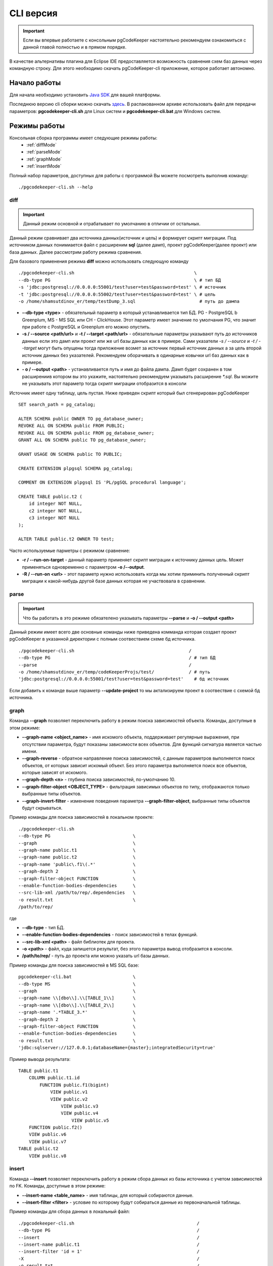 .. _cliVersion :

==========
CLI версия
==========

.. important:: Если вы впервые работаете с консольным pgCodeKeeper настоятельно рекомендуем ознакомиться с данной главой полностью и в прямом порядке.

В качестве альтернативы плагина для Eclipse IDE предоставляется возможность сравнения схем баз данных через командную строку. Для этого необходимо скачать pgCodeKeeper-cli приложение, которое работает автономно.

Начало работы
~~~~~~~~~~~~~

Для начала необходимо установить `Java SDK <https://jdk.dev/>`_ для вашей платформы.

Последнюю версию cli сборки можно скачать `здесь <https://github.com/pgcodekeeper/pgcodekeeper/releases>`_. В распакованном архиве использовать файл для передачи параметров: **pgcodekeeper-cli.sh** для Linux систем и **pgcodekeeper-cli.bat** для Windows систем.

Режимы работы
~~~~~~~~~~~~~

Консольная сборка программы имеет следующие режимы работы:
 - :ref:`diffMode`
 - :ref:`parseMode`
 - :ref:`graphMode`
 - :ref:`insertMode`

Полный набор параметров, доступных для работы с программой Вы можете посмотреть выполнив команду:
::

 ./pgcodekeeper-cli.sh --help


.. _diffMode :

diff
""""

.. important:: Данный режим основной и отрабатывает по умолчанию в отличии от остальных.

Данный режим сравнивает два источника данных(источник и цель) и формирует скрипт миграции. Под источником данных понимиается файл с расширеним **sql** (далее дамп), проект pgCodeKeeper(далее проект) или база данных. Далее рассмотрим работу режима сравнения.

Для базового применения режима **diff** можно использовать следующую команду
::

 ./pgcodekeeper-cli.sh                                             \
 --db-type PG                                                      \ # тип БД
 -s 'jdbc:postgresql://0.0.0.0:55001/test?user=test&password=test' \ # источник
 -t 'jdbc:postgresql://0.0.0.0:55002/test?user=test&password=test' \ # цель
 -o /home/shamsutdinov_er/temp/testDump_3.sql                        # путь до дампа

- **--db-type <type>** - обязательный параметр в который устанавливается тип БД. PG - PostgreSQL b Greenplum, MS - MS SQL или CH - ClickHouse. Этот параметр имеет значение по умолчания PG, что значит при работе с PostgreSQL и Greenplum его можно опустить.
- **-s / --source <path/url>** и **-t / --target <path/url>** - обязательные параметры указывают путь до источников данных если это дамп или проект или же url базы данных как в примере. Сами указатели `-s / --source` и `-t / --target` могут быть опущены тогда приложение возмет за источник первый источник данных а за цель второй источник данных без указателей. Рекомендуем оборачивать в одинарные ковычки url баз данных как в примере.
- **- o / --output <path>** - устанавливается путь и имя до файла дампа. Дамп будет сохранен в том расширениив котором вы это укажите, настоятельно рекомендуем указывать расширение `*.sql`. Вы можите не указывать этот параметр тогда скрипт миграции отобразится в консоли

Источник имеет одну таблицу, цель пустая. Ниже приведен скрипт который был сгенерирован pgCodeKeeper

::

    SET search_path = pg_catalog;

    ALTER SCHEMA public OWNER TO pg_database_owner;
    REVOKE ALL ON SCHEMA public FROM PUBLIC;
    REVOKE ALL ON SCHEMA public FROM pg_database_owner;
    GRANT ALL ON SCHEMA public TO pg_database_owner;

    GRANT USAGE ON SCHEMA public TO PUBLIC;

    CREATE EXTENSION plpgsql SCHEMA pg_catalog;

    COMMENT ON EXTENSION plpgsql IS 'PL/pgSQL procedural language';

    CREATE TABLE public.t2 (
        id integer NOT NULL,
        c2 integer NOT NULL,
        c3 integer NOT NULL
    );

    ALTER TABLE public.t2 OWNER TO test;

Часто используемые парметры с режимом сравнение:

- **-r / --run-on-target** - данный параметр применяет скрипт миграции к источнику данных цель. Может применяться одновременно с параметром **-o /--output**.
- **-R / --run-on <url>** - этот параметр нужно использовать когда мы хотим приминить полученный скрипт миграции к какой-нибудь другой базе данных которая не участвовала в сравнении.

.. _parseMode :

parse
"""""

.. important:: Что бы работать в это режиме обязателено указывать параметры **--parse** и **-o / --output <path>**

Данный режим имеет всего две основные команды ниже приведена комманда которая создает проект pgCodeKeeper в указанной директории с полным соотвествием схеме бд источника.

::

  ./pgcodekeeper-cli.sh                                           /
  --db-type PG                                                    / # тип БД
  --parse                                                         /
  -o /home/shamsutdinov_er/temp/codeKeeperProjs/test/             / # путь
  'jdbc:postgresql://0.0.0.0:55001/test?user=test&password=test'    # бд источник

Если добавить к команде выше параметр **--update-project** то мы актализируем проект в соотвествие с схемой бд источника.

.. _graphMode :

graph
"""""

Команда **--graph** позволяет переключить работу в режим поиска зависимостей объекта. Команды, доступные в этом режиме:

- **--graph-name <object_name>**  - имя искомого объекта, поддерживает регулярные выражения, при отсутствии параметра, будут показаны зависимости всех объектов. Для функций сигнатура является частью имени.
- **--graph-reverse**  - обратное направление поиска зависимостей, с данным параметров выполняется поиск объектов, от которых зависит искомый объект. Без этого параметра выполняется поиск все объектов, которые зависят от искомого.
- **--graph-depth <n>** - глубина поиска зависимостей, по-умолчанию 10.
- **--graph-filter-object <OBJECT_TYPE>** - фильтрация зависимых объектов по типу, отображаются только выбранные типы объектов.
- **--graph-invert-filter** - изменение поведения параметра **--graph-filter-object**, выбранные типы объектов будут скрываться.

Пример команды для поиска зависимостей в локальном проекте:
::

 ./pgcodekeeper-cli.sh
 --db-type PG                               \
 --graph                                    \
 --graph-name public.t1                     \
 --graph-name public.t2                     \
 --graph-name 'public\.f1\(.*'              \
 --graph-depth 2                            \
 --graph-filter-object FUNCTION             \
 --enable-function-bodies-dependencies      \
 --src-lib-xml /path/to/rep/.dependencies   \
 -o result.txt                              \
 /path/to/rep/

где

- **--db-type** - тип БД.
- **--enable-function-bodies-dependencies** - поиск зависимостей в телах функций.
- **--src-lib-xml <path>** - файл библиотек для проекта.
- **-o <path>** - файл, куда запишется результат, без этого параметра вывод отобразится в консоли.
- **/path/to/rep/** - путь до проекта или можно указать url базы данных.

Пример команды для поиска зависимостей в MS SQL базе:
::

 pgcodekeeper-cli.bat                       \
 --db-type MS                               \
 --graph                                    \
 --graph-name \\[dbo\\].\\[TABLE_1\\]       \
 --graph-name \\[dbo\\].\\[TABLE_2\\]       \
 --graph-name '.*TABLE_3.*'                 \
 --graph-depth 2                            \
 --graph-filter-object FUNCTION             \
 --enable-function-bodies-dependencies      \
 -o result.txt                              \
 'jdbc:sqlserver://127.0.0.1;databaseName={master};integratedSecurity=true'


Пример вывода результата:
::

    TABLE public.t1
        COLUMN public.t1.id
            FUNCTION public.f1(bigint)
                VIEW public.v1
                VIEW public.v2
                    VIEW public.v3
                    VIEW public.v4
                        VIEW public.v5
        FUNCTION public.f2()
        VIEW public.v6
        VIEW public.v7
    TABLE public.t2
        VIEW public.v8

.. _insertMode :

insert
""""""

Команда **--insert** позволяет переключить работу в режим сбора данных из базы источника с учетом зависимостей по FK. Команды, доступные в этом режиме:

- **--insert-name <table_name>** - имя таблицы, для который собираются данные.
- **--insert-filter <filter>** - условие по которому будут собираться данные из первоначальной таблицы.

Пример команды для сбора данных в локальный файл:
::

  ./pgcodekeeper-cli.sh                                              /
  --db-type PG                                                       /
  --insert                                                           /
  --insert-name public.t1                                            /
  --insert-filter 'id = 1'                                           /
  -X                                                                 /
  -o result.txt                                                      /
  'jdbc:postgresql://127.0.0.1:5432/test?user=test&password=test'

где

- **--db-type** - тип БД.
- **-X** - оборачивает сгенерированный скрипт в транзакцию.
- **-o <path>** - файл, куда запишется результат, без этого параметра вывод отобразится в консоли.

Пример команды для сбора данных и выполнения скрипта в БД:
::

  ./pgcodekeeper-cli.sh                                                        /
  --db-type MS                                                                 /
  --insert                                                                     /
  --insert-name '[dbo].[TABLE_1]'                                              /
  --insert-filter 'id = 1'                                                     /
  -X                                                                           /
  -R 'jdbc:sqlserver://127.0.0.1;databaseName=testdb;user=user;password=pass'  /
  'jdbc:sqlserver://127.0.0.1;databaseName={master};integratedSecurity=true'

где

- **-R <url>** - база данных, в которой будет выполнен полученный скрипт.

Пример вывода результата:

::
   START TRANSACTION;

   INSERT INTO public.t2 (id, c2, c3)
   VALUES (1, NULL, 1)
   ON CONFLICT DO NOTHING;

   INSERT INTO public.t1 (id, c2, c3)
   VALUES (1, 1, 1)
   ON CONFLICT DO NOTHING;

   UPDATE public.t2 SET c2 = 1 WHERE id = 1;

   COMMIT TRANSACTION;


vmargs
~~~~~~
Все параметры после специального параметра **-vmargs** будут переданы VM.

Использование с ограничениями потребляемой памяти:

::

 ./pgcodekeeper-cli.sh 1.sql 2.sql -vmargs -Xms256m -Xmx2g

Параметр VM *ru.taximaxim.codekeeper.parser.poolsize* позволяет указать количество потоков парсера:

::

 ./pgcodekeeper-cli.sh 1.sql 2.sql -vmargs -Dru.taximaxim.codekeeper.parser.poolsize=5
